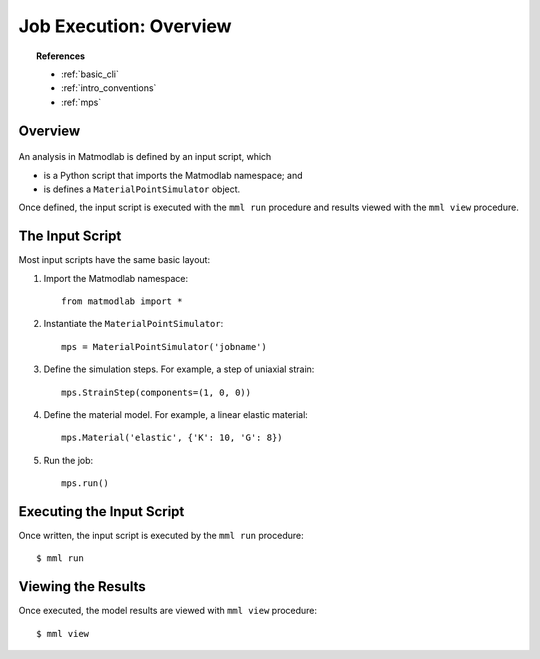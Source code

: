 
Job Execution: Overview
#######################

.. topic:: References

   * :ref:`basic_cli`
   * :ref:`intro_conventions`
   * :ref:`mps`

Overview
========

.. figure:: ../images/flow.png

An analysis in Matmodlab is defined by an input script, which

* is a Python script that imports the Matmodlab namespace; and
* is defines a ``MaterialPointSimulator`` object.

Once defined, the input script is executed with the ``mml run`` procedure and results viewed with the ``mml view`` procedure.

The Input Script
================

Most input scripts have the same basic layout:

1) Import the Matmodlab namespace::

     from matmodlab import *

2) Instantiate the ``MaterialPointSimulator``::

     mps = MaterialPointSimulator('jobname')

3) Define the simulation steps. For example, a step of uniaxial strain::

     mps.StrainStep(components=(1, 0, 0))

4) Define the material model.  For example, a linear elastic material::

     mps.Material('elastic', {'K': 10, 'G': 8})

5) Run the job::

     mps.run()

Executing the Input Script
==========================

Once written, the input script is executed by the ``mml run`` procedure::

  $ mml run

Viewing the Results
===================

Once executed, the model results are viewed with ``mml view`` procedure::

  $ mml view
